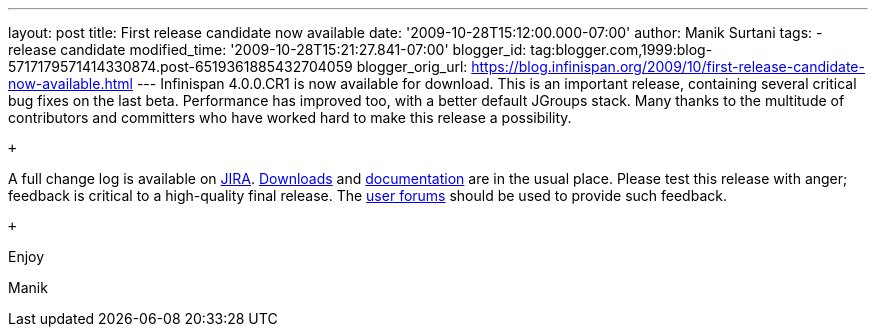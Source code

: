 ---
layout: post
title: First release candidate now available
date: '2009-10-28T15:12:00.000-07:00'
author: Manik Surtani
tags:
- release candidate
modified_time: '2009-10-28T15:21:27.841-07:00'
blogger_id: tag:blogger.com,1999:blog-5717179571414330874.post-6519361885432704059
blogger_orig_url: https://blog.infinispan.org/2009/10/first-release-candidate-now-available.html
---
Infinispan 4.0.0.CR1 is now available for download. This is an important
release, containing several critical bug fixes on the last beta.
Performance has improved too, with a better default JGroups stack. Many
thanks to the multitude of contributors and committers who have worked
hard to make this release a possibility.

 +

A full change log is available on
https://jira.jboss.org/jira/secure/ConfigureReport.jspa?versions=12313671&sections=.1.7.2.4.10.9.8.3.12.11.5&style=none&selectedProjectId=12310799&reportKey=pl.net.mamut%3Areleasenotes&Next=Next[JIRA].
http://www.jboss.org/infinispan/downloads.html[Downloads] and
http://www.jboss.org/community/wiki/Infinispan[documentation] are in the
usual place. Please test this release with anger; feedback is critical
to a high-quality final release. The
http://www.jboss.org/index.html?module=bb&op=viewforum&f=309[user
forums] should be used to provide such feedback.

 +

Enjoy

Manik
